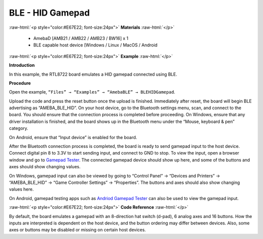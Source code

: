 #################################################
BLE - HID Gamepad
#################################################

.. role:: raw-html(raw)
   :format: html

:raw-html:`<p style="color:#E67E22; font-size:24px">`
**Materials**
:raw-html:`</p>`

   - AmebaD [AMB21 / AMB22 / AMB23 / BW16] x 1
   - BLE capable host device [Windows / Linux / MacOS / Android

:raw-html:`<p style="color:#E67E22; font-size:24px">`
**Example**
:raw-html:`</p>`

**Introduction**

In this example, the RTL8722 board emulates a HID gamepad connected using BLE.

**Procedure**

Open the example, ``“Files” → “Examples” → “AmebaBLE” → BLEHIDGamepad``.

.. image:: /media/ambd_arduino/BLE_HID_Gamepad/1.png
   :align: center
   :width: 637
   :height: 1202
   :scale: 83 %


Upload the code and press the reset button once the upload is finished.
Immediately after reset, the board will begin BLE advertising as “AMEBA_BLE_HID”. 
On your host device, go to the Bluetooth settings menu, scan, and connect to the board.
You should ensure that the connection process is completed before proceeding.
On Windows, ensure that any driver installation is finished, and the board shows up 
in the Bluetooth menu under the “Mouse, keyboard & pen” category.

.. image:: /media/ambd_arduino/BLE_HID_Gamepad/2.png
   :align: center
   :width: 2560
   :height: 1397
   :scale: 50 %

On Android, ensure that “Input device” is enabled for the board.

.. image:: /media/ambd_arduino/BLE_HID_Gamepad/3.png
   :align: center
   :width: 1440
   :height: 2880
   :scale: 34 %

After the Bluetooth connection process is completed, the board is ready to send 
gamepad input to the host device. Connect digital pin 8 to 3.3V to start sending input, 
and connect to GND to stop.
To view the input, open a browser window and go to `Gamepad Tester <https://gamepad-tester.com/>`_. 
The connected gamepad device should show up here, and some of the buttons and axes should show changing values.

.. image:: /media/ambd_arduino/BLE_HID_Gamepad/4.png
   :align: center
   :width: 1006
   :height: 585

On Windows, gamepad input can also be viewed by going to 
“Control Panel” -> “Devices and Printers” -> “AMEBA_BLE_HID” -> “Game Controller Settings” -> “Properties”. 
The buttons and axes should also show changing values here.

.. image:: /media/ambd_arduino/BLE_HID_Gamepad/5.png
   :align: center
   :width: 952
   :height: 658

.. image:: /media/ambd_arduino/BLE_HID_Gamepad/6.png
   :align: center
   :width: 952
   :height: 658

On Android, gamepad testing apps such as `Andriod Gamepad Tester <https://play.google.com/store/apps/details?id=com.chimera.saturday.evogamepadtester>`_  
can also be used to view the gamepad input.

.. image:: /media/ambd_arduino/BLE_HID_Gamepad/7.png
   :align: center
   :width: 2880
   :height: 1440
   :scale: 34 %

:raw-html:`<p style="color:#E67E22; font-size:24px">`
**Code Reference**
:raw-html:`</p>`

By default, the board emulates a gamepad with an 8-direction hat switch (d-pad), 6 analog axes and 16 buttons. How the inputs are interpreted is 
dependent on the host device, and the button ordering may differ between devices. 
Also, some axes or buttons may be disabled or missing on certain host devices.

